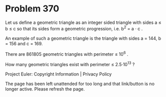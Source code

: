 *   Problem 370

   Let us define a geometric triangle as an integer sided triangle with sides
   a ≤ b ≤ c so that its sides form a geometric progression, i.e.
   b^2 = a · c . 

   An example of such a geometric triangle is the triangle with sides a =
   144, b = 156 and c = 169.

   There are 861805 geometric triangles with perimeter ≤ 10^6 .

   How many geometric triangles exist with perimeter ≤ 2.5·10^13 ?

   Project Euler: Copyright Information | Privacy Policy

   The page has been left unattended for too long and that link/button is no
   longer active. Please refresh the page.
